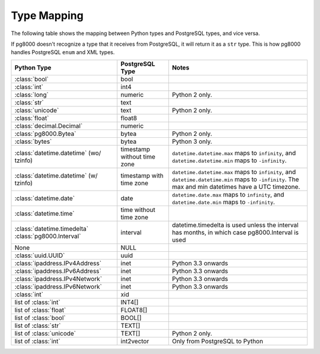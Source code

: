 Type Mapping
============

The following table shows the mapping between Python types and PostgreSQL
types, and vice versa.

If pg8000 doesn't recognize a type that it receives from PostgreSQL, it will
return it as a ``str`` type. This is how pg8000 handles PostgreSQL ``enum`` and
XML types.

+--------------------------------+-----------------+---------------------------+
| Python Type                    | PostgreSQL Type | Notes                     |
+================================+=================+===========================+
| :class:`bool`                  | bool            |                           |
+--------------------------------+-----------------+---------------------------+
| :class:`int`                   | int4            |                           |
+--------------------------------+-----------------+---------------------------+
| :class:`long`                  | numeric         | Python 2 only.            |
+--------------------------------+-----------------+---------------------------+
| :class:`str`                   | text            |                           |
+--------------------------------+-----------------+---------------------------+
| :class:`unicode`               | text            | Python 2 only.            |
+--------------------------------+-----------------+---------------------------+
| :class:`float`                 | float8          |                           |
+--------------------------------+-----------------+---------------------------+
| :class:`decimal.Decimal`       | numeric         |                           |
+--------------------------------+-----------------+---------------------------+
| :class:`pg8000.Bytea`          | bytea           | Python 2 only.            |
+--------------------------------+-----------------+---------------------------+
| :class:`bytes`                 | bytea           | Python 3 only.            |
+--------------------------------+-----------------+---------------------------+
| :class:`datetime.datetime`     | timestamp       | ``datetime.datetime.max`` |
| (wo/ tzinfo)                   | without time    | maps to ``infinity``, and |
|                                | zone            | ``datetime.datetime.min`` |
|                                |                 | maps to ``-infinity``.    |
+--------------------------------+-----------------+---------------------------+
| :class:`datetime.datetime`     | timestamp with  | ``datetime.datetime.max`` |
| (w/ tzinfo)                    | time zone       | maps to ``infinity``, and |
|                                |                 | ``datetime.datetime.min`` |
|                                |                 | maps to ``-infinity``.    |
|                                |                 | The max and min datetimes |
|                                |                 | have a UTC timezone.      |
+--------------------------------+-----------------+---------------------------+
| :class:`datetime.date`         | date            | ``datetime.date.max``     |
|                                |                 | maps to ``infinity``, and |
|                                |                 | ``datetime.date.min``     |
|                                |                 | maps to ``-infinity``.    |
+--------------------------------+-----------------+---------------------------+
| :class:`datetime.time`         | time without    |                           |
|                                | time zone       |                           |
+--------------------------------+-----------------+---------------------------+
| :class:`datetime.timedelta`    | interval        | datetime.timedelta is     |
| :class:`pg8000.Interval`       |                 | used unless the interval  |
|                                |                 | has months, in which case |
|                                |                 | pg8000.Interval is used   |
+--------------------------------+-----------------+---------------------------+
| None                           | NULL            |                           |
+--------------------------------+-----------------+---------------------------+
| :class:`uuid.UUID`             | uuid            |                           |
+--------------------------------+-----------------+---------------------------+
| :class:`ipaddress.IPv4Address` | inet            | Python 3.3 onwards        |
+--------------------------------+-----------------+---------------------------+
| :class:`ipaddress.IPv6Address` | inet            | Python 3.3 onwards        |
+--------------------------------+-----------------+---------------------------+
| :class:`ipaddress.IPv4Network` | inet            | Python 3.3 onwards        |
+--------------------------------+-----------------+---------------------------+
| :class:`ipaddress.IPv6Network` | inet            | Python 3.3 onwards        |
+--------------------------------+-----------------+---------------------------+
| :class:`int`                   | xid             |                           |
+--------------------------------+-----------------+---------------------------+
| list of :class:`int`           | INT4[]          |                           |
+--------------------------------+-----------------+---------------------------+
| list of :class:`float`         | FLOAT8[]        |                           |
+--------------------------------+-----------------+---------------------------+
| list of :class:`bool`          | BOOL[]          |                           |
+--------------------------------+-----------------+---------------------------+
| list of :class:`str`           | TEXT[]          |                           |
+--------------------------------+-----------------+---------------------------+
| list of :class:`unicode`       | TEXT[]          | Python 2 only.            |
+--------------------------------+-----------------+---------------------------+
| list of :class:`int`           | int2vector      | Only from PostgreSQL to   |
|                                |                 | Python                    |
+--------------------------------+-----------------+---------------------------+
